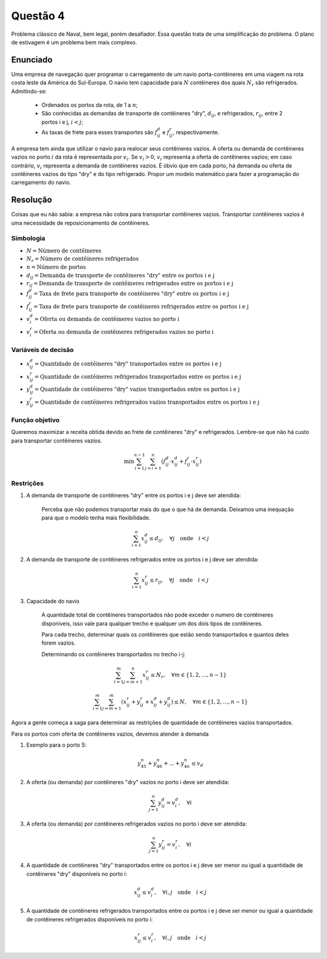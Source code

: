 Questão 4
=========

Problema clássico de Naval, bem legal, porém desafiador.
Essa questão trata de uma simplificação do problema.
O plano de estivagem é um problema bem mais complexo.


Enunciado
---------
Uma empresa de navegação quer programar o carregamento de um navio porta-contêineres
em uma viagem na rota costa leste da América do Sul-Europa.
O navio tem capacidade para :math:`N` contêineres dos quais :math:`N_{r}` são refrigerados.
Admitindo-se:

    - Ordenados os portos da rota, de 1 a :math:`n`;
    - São conhecidas as demandas de transporte de contêineres "dry", :math:`d_{ij}`, e refrigerados, :math:`r_{ij}`, entre 2 portos i e j, :math:`i<j`;
    - As taxas de frete para esses transportes são :math:`f_{ij}^{d}` e :math:`f_{ij}^{r}`, respectivamente.

A empresa tem ainda que utilizar o navio para realocar seus contêineres vazios.
A oferta ou demanda de contêineres vazios no porto :math:`i` da rota é representada por :math:`v_{i}`.
Se :math:`v_{i}>0`, :math:`v_{i}` representa a oferta de contêineres vazios;
em caso contrário, :math:`v_{i}` representa a demanda de contêineres vazios.
É óbvio que em cada porto, há demanda ou oferta de contêineres vazios do tipo "dry" e do tipo refrigerado.
Propor um modelo matemático para fazer a programação do carregamento do navio.

Resolução
---------

Coisas que eu não sabia: a empresa não cobra para transportar contêineres vazios.
Transportar contêineres vazios é uma necessidade de reposicionamento de contêineres.

Simbologia
^^^^^^^^^^

- :math:`N = \text{Número de contêineres}`
- :math:`N_{r} = \text{Número de contêineres refrigerados}`
- :math:`n = \text{Número de portos}`
- :math:`d_{ij} = \text{Demanda de transporte de contêineres "dry" entre os portos i e j}`
- :math:`r_{ij} = \text{Demanda de transporte de contêineres refrigerados entre os portos i e j}`
- :math:`f_{ij}^{d} = \text{Taxa de frete para transporte de contêineres "dry" entre os portos i e j}`
- :math:`f_{ij}^{r} = \text{Taxa de frete para transporte de contêineres refrigerados entre os portos i e j}`
- :math:`v_{i}^{d} = \text{Oferta ou demanda de contêineres vazios no porto i}`
- :math:`v_{i}^{r} = \text{Oferta ou demanda de contêineres refrigerados vazios no porto i}`


Variáveis de decisão
^^^^^^^^^^^^^^^^^^^^

- :math:`x_{ij}^{d} = \text{Quantidade de contêineres "dry" transportados entre os portos i e j}`
- :math:`x_{ij}^{r} = \text{Quantidade de contêineres refrigerados transportados entre os portos i e j}`
- :math:`y_{ij}^{d} = \text{Quantidade de contêineres "dry" vazios transportados entre os portos i e j}`
- :math:`y_{ij}^{r} = \text{Quantidade de contêineres refrigerados vazios transportados entre os portos i e j}`


Função objetivo
^^^^^^^^^^^^^^^

Queremos maximizar a receita obtida devido ao frete de contêineres "dry" e refrigerados. 
Lembre-se que não há custo para transportar contêineres vazios.

.. math::

    \text{min} \sum_{i=1}^{n-1} \sum_{j=i+1}^{n} \left( f_{ij}^{d} \cdot x_{ij}^{d} + f_{ij}^{r} \cdot x_{ij}^{r} \right)

Restrições
^^^^^^^^^^

#. A demanda de transporte de contêineres "dry" entre os portos i e j deve ser atendida:

    Perceba que não podemos transportar mais do que o que há de demanda.
    Deixamos uma inequação para que o modelo tenha mais flexibilidade.

    .. math::

        \sum_{i=1}^{n} x_{ij}^{d} \leq d_{ij}, \quad \forall j \quad \text{onde} \quad i < j

#. A demanda de transporte de contêineres refrigerados entre os portos i e j deve ser atendida:

    .. math::

        \sum_{i=1}^{n} x_{ij}^{r} \leq r_{ij}, \quad \forall j \quad \text{onde} \quad i < j


#. Capacidade do navio

    A quantidade total de contêineres transportados não pode exceder o numero de contêineres disponíveis, isso vale para qualquer trecho e qualquer um dos dois tipos de contêineres.

    Para cada trecho, determinar quais os contêineres que estão sendo transportados e quantos deles forem vazios.


    Determinando os contêineres transportados no trecho i-j:

    .. math::

        \sum_{i=1}^{m} \sum_{j=m+1}^{n} x_{ij}^{r} \leq N_{r}, \quad \forall m \in \{1, 2, \ldots, n-1\}

        \sum_{i=1}^{m} \sum_{j=m+1}^{m} \left( x_{ij}^{r} + y_{ij}^{r} + x_{ij}^{d} + y_{ij}^{d} \right) \leq N, \quad \forall m \in \{1, 2, \ldots, n-1\}
    

Agora a gente começa a saga para determinar as restrições de quantidade de contêineres vazios transportados.


Para os portos com oferta de contêineres vazios, devemos atender à demanda

#. Exemplo para o porto 5:

    .. math::

        y_{45}^{n} + y_{46}^{n} + ... + y_{4n}^{n} \leq v_{d}


#. A oferta (ou demanda) por contêineres "dry" vazios no porto i deve ser atendida:

    .. TODO: isso aqui funciona mesmo?

    .. math::

        \sum_{j=1}^{n} y_{ij}^{d} = v_{i}^{d}, \quad \forall i

#. A oferta (ou demanda) por contêineres refrigerados vazios no porto i deve ser atendida:

    .. math::

        \sum_{j=1}^{n} y_{ij}^{r} = v_{i}^{r}, \quad \forall i

#. A quantidade de contêineres "dry" transportados entre os portos i e j deve ser menor ou igual a quantidade de contêineres "dry" disponíveis no porto i:

    .. math::

        x_{ij}^{d} \leq v_{i}^{d}, \quad \forall i, j \quad \text{onde} \quad i < j

#. A quantidade de contêineres refrigerados transportados entre os portos i e j deve ser menor ou igual a quantidade de contêineres refrigerados disponíveis no porto i:

    .. math::

        x_{ij}^{r} \leq v_{i}^{r}, \quad \forall i, j \quad \text{onde} \quad i < j
    
